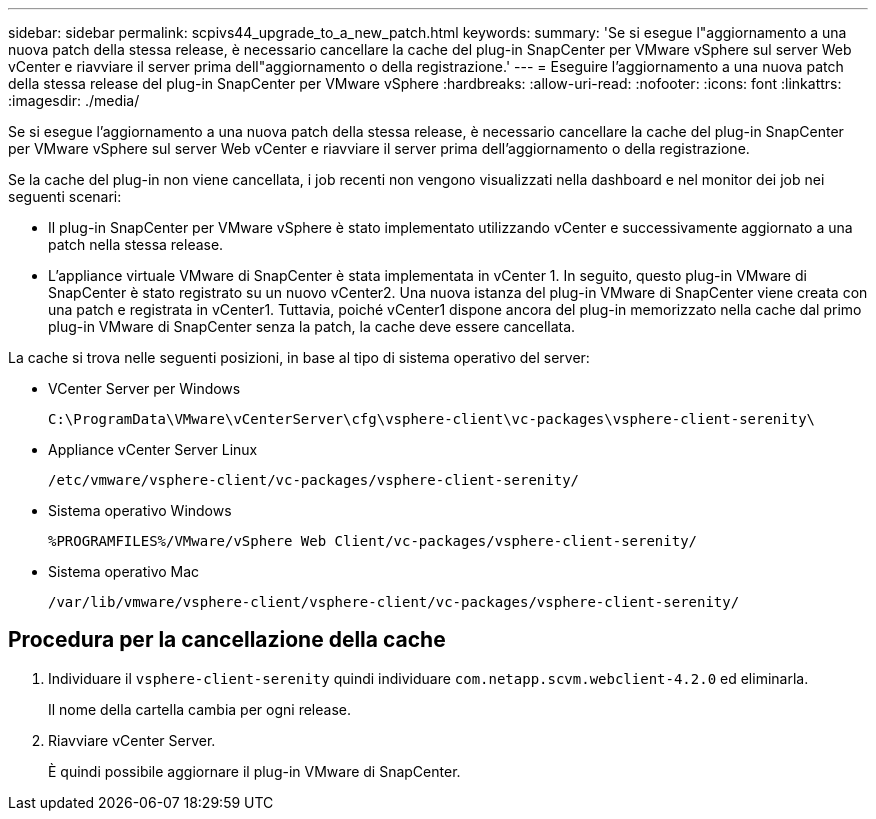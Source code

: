 ---
sidebar: sidebar 
permalink: scpivs44_upgrade_to_a_new_patch.html 
keywords:  
summary: 'Se si esegue l"aggiornamento a una nuova patch della stessa release, è necessario cancellare la cache del plug-in SnapCenter per VMware vSphere sul server Web vCenter e riavviare il server prima dell"aggiornamento o della registrazione.' 
---
= Eseguire l'aggiornamento a una nuova patch della stessa release del plug-in SnapCenter per VMware vSphere
:hardbreaks:
:allow-uri-read: 
:nofooter: 
:icons: font
:linkattrs: 
:imagesdir: ./media/


[role="lead"]
Se si esegue l'aggiornamento a una nuova patch della stessa release, è necessario cancellare la cache del plug-in SnapCenter per VMware vSphere sul server Web vCenter e riavviare il server prima dell'aggiornamento o della registrazione.

Se la cache del plug-in non viene cancellata, i job recenti non vengono visualizzati nella dashboard e nel monitor dei job nei seguenti scenari:

* Il plug-in SnapCenter per VMware vSphere è stato implementato utilizzando vCenter e successivamente aggiornato a una patch nella stessa release.
* L'appliance virtuale VMware di SnapCenter è stata implementata in vCenter 1. In seguito, questo plug-in VMware di SnapCenter è stato registrato su un nuovo vCenter2. Una nuova istanza del plug-in VMware di SnapCenter viene creata con una patch e registrata in vCenter1. Tuttavia, poiché vCenter1 dispone ancora del plug-in memorizzato nella cache dal primo plug-in VMware di SnapCenter senza la patch, la cache deve essere cancellata.


La cache si trova nelle seguenti posizioni, in base al tipo di sistema operativo del server:

* VCenter Server per Windows
+
`C:\ProgramData\VMware\vCenterServer\cfg\vsphere-client\vc-packages\vsphere-client-serenity\`

* Appliance vCenter Server Linux
+
`/etc/vmware/vsphere-client/vc-packages/vsphere-client-serenity/`

* Sistema operativo Windows
+
`%PROGRAMFILES%/VMware/vSphere Web Client/vc-packages/vsphere-client-serenity/`

* Sistema operativo Mac
+
`/var/lib/vmware/vsphere-client/vsphere-client/vc-packages/vsphere-client-serenity/`





== Procedura per la cancellazione della cache

. Individuare il `vsphere-client-serenity` quindi individuare `com.netapp.scvm.webclient-4.2.0` ed eliminarla.
+
Il nome della cartella cambia per ogni release.

. Riavviare vCenter Server.
+
È quindi possibile aggiornare il plug-in VMware di SnapCenter.


